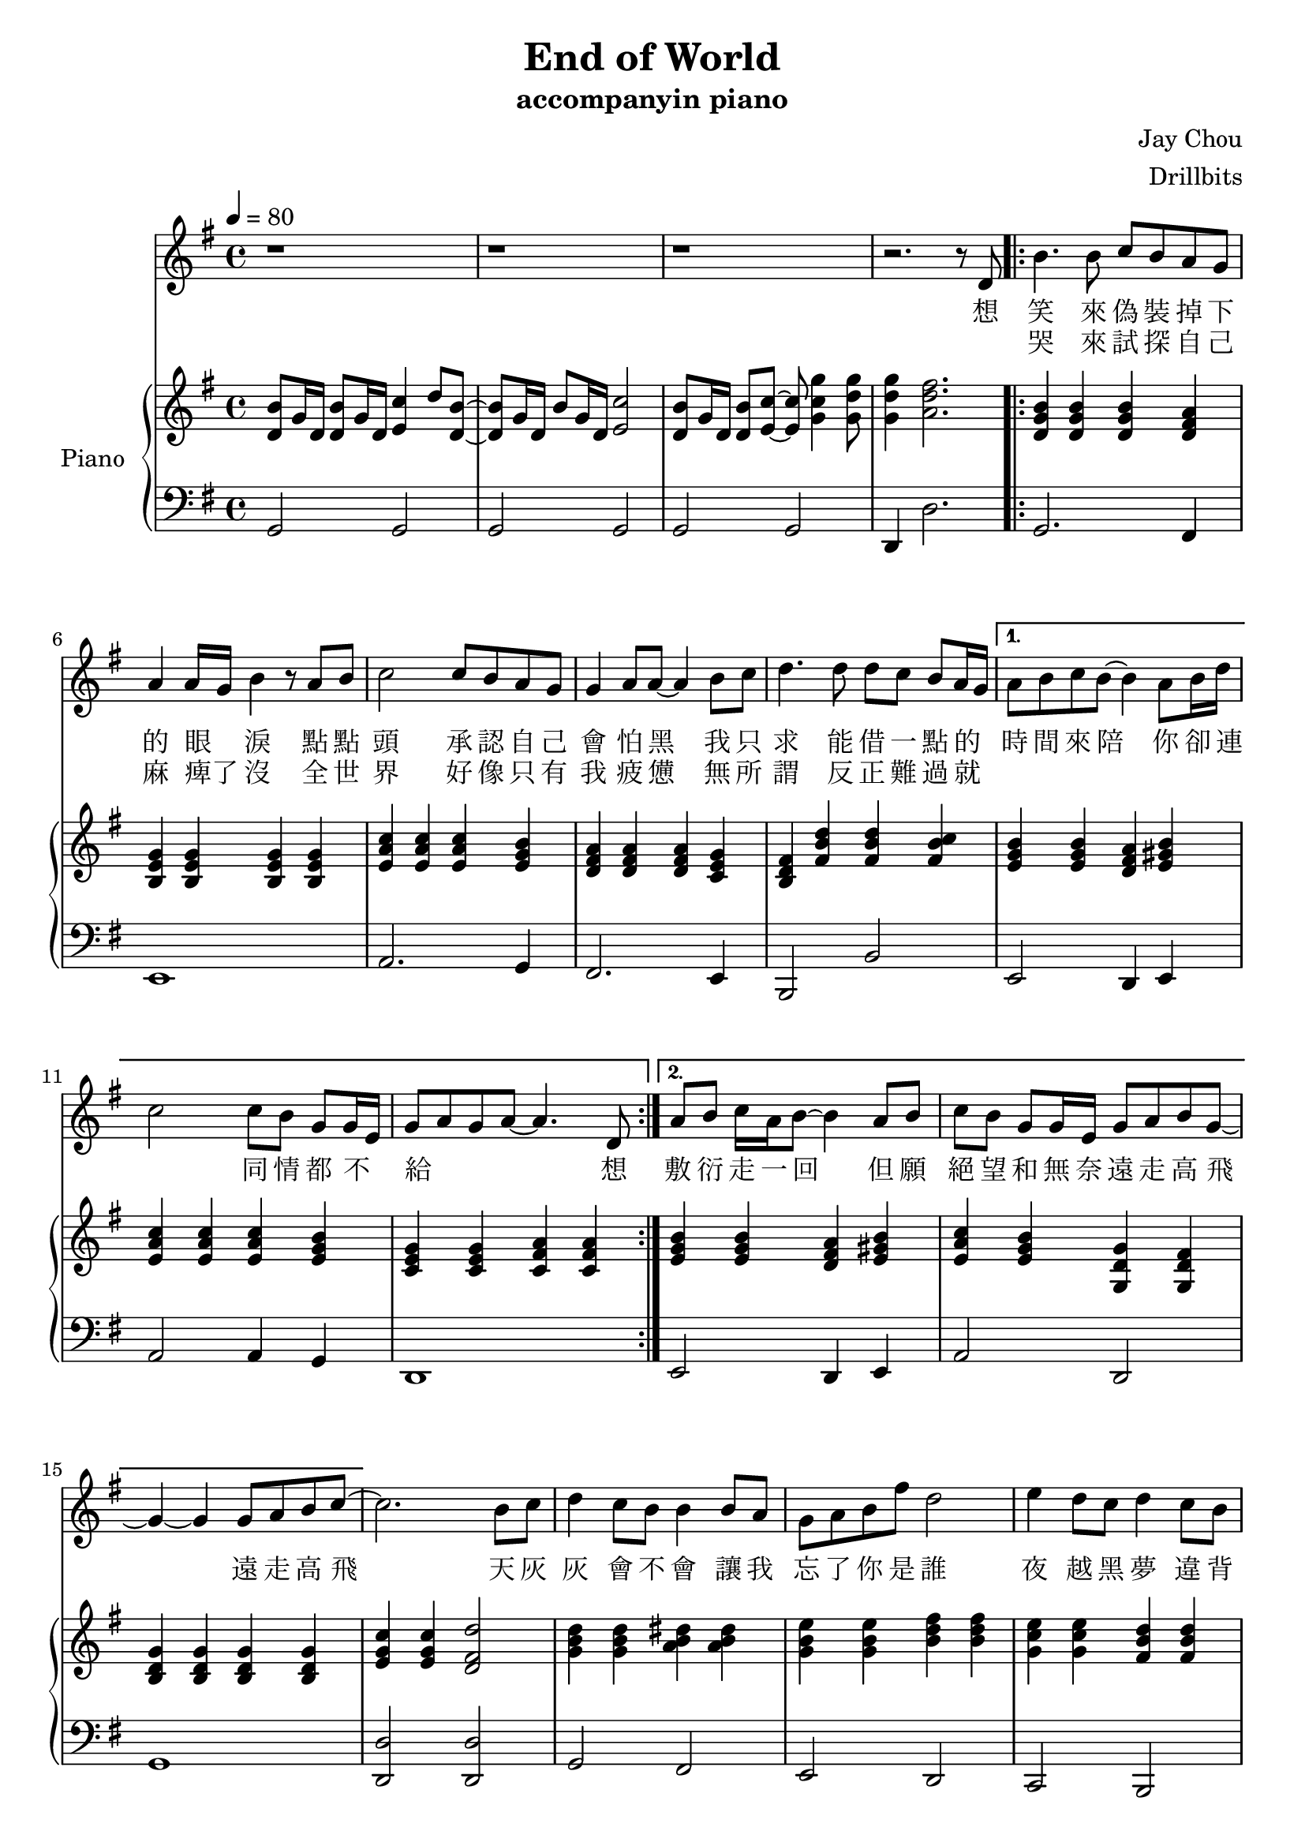 #(set-default-paper-size "a4")

\paper {
  two-sided = ##f
  inner-margin = 0.5\in
  outer-margin = 0.5\in
  %binding-offset = 0.25\in
}

\header{
  title = "End of World"
  subtitle = "accompanyin piano"
  composer = "Jay Chou"
  arranger = "Drillbits"
}


melody = \relative c' {
\key g \major
r1
r1
r1
r2. r8 d
\repeat volta 2 {b'4. b8 c b a g
a4 a16~g b4 r8 a b
c2 c8 b a g
g4 a8 a8~a4 b8 c
d4. d8 d c b a16~g }
\alternative {{a8 b c b~ b4 a8 b16 d16~
c2 c8 b g g16~e 
g8~a~g~a~ a4. d,8} 
{a'8 b c16 a b8~ b4 a8 b
c8 b g g16 e g8 a b g~
g4~g4 g8 a8 b c8~}}
c2. b8 c8
d4 c8 b b4 b8 a 
g a b fis' d2
e4 d8 c d4 c8 b
c b g b a2
g4 a8 b fis'4 g8 fis
e8~d~b g~ g2
r4 c8 c b g b a~
a2. b8 c8
d4 c8 b b4 b8 a
g8 a b fis' d2
e4 d8 c d4 c8 b
c8 b g b a2
g4 a8 b fis'4 g8 fis
e8~d~b g~g2
r4 c8 c b c b d~
d2 b8 g e g~
g1
r1
r1
r2. r8 d8
b'4. b8 c b a g
a4 a16~g b4 r8 a b
c2 c8 b g g16~e16
g4 a8 a8~a4 b8 c
d4. d8 d c b a16~g
a8 b c16 a16 b8~ b4 a8 b
c8 b g g16 e g8 a b g~
g4~g4 g8 a8 b c8~
c2. b8 c8
d4 c8 b b4 b8 a 
g a b fis' d2
e4 d8 c d4 c8 b
c b16 a8. g16 b8.~a4.
g4 a8 b fis'4 g8 fis
e8~d~b g~ g2
r4 c8 c b g b a~
a2. b16 c b c
d4 c8 b b4 b8 a
g8 a b fis' d2
e4 d8 c d4 c8 b
c8 c16 b'~b8 c16 b8~a8.~a4
g,4 a8 b fis'4 g8 fis
e8~d~b g~g2
r4 c8 c b c b d~
d8~e16~g16~g4 b,8 g e g~
g1
}
 
text = \lyricmode {
想 <<{
笑 來 偽 裝 掉 下 的 眼 淚 
點 點 頭   承 認 自 己 會 怕 黑 
我 只 求   能 借 一 點 的 時 間 來 陪
你 卻 連 同 情 都 不 給 想 
}
\new Lyrics 
\with { alignBelowContext = #"firstVerse" }
{
\set associatedVoice = "Voice"
哭   來 試 探 自 己 麻 痺了 沒 
全 世 界   好 像 只 有 我 疲 憊 
無 所 謂   反 正 難 過 就  
{\skip 1}
}
>>
敷 衍 走 一 回 但 願
絕 望 和 無 奈 遠 走 高 飛   遠 走 高 飛 

天 灰 灰   會 不 會   讓 我 忘 了 你 是 誰 
夜 越 黑   夢 違 背   難 追 難 回 味 
我 的 世 界 將 被 摧 毀   也 許 事 與 願 違 

累 不 累   睡 不 睡   單 影 無 人 相 依 偎 
夜 越 黑   夢 違 背   有 誰 肯 安 慰 
我 的 世 界 將 被 摧 毀   也 許 頹 廢 也 是 
另 一 種 美 
想 哭   來 試 探 自 己 麻 痺了 沒 
全 世 界   好 像 只 有 我 疲 憊 
無 所 謂   反 正 難 過 就 敷 衍 走 一 回 
但 願 絕 望 和 無 奈 遠 走 高 飛   遠 走 高 飛 

天 灰 灰   會 不 會   讓 我 忘 了 你 是 誰 
夜 越 黑   夢 違 背   難 追 難 回 味 
我 的 世 界 將 被 摧 毀   也 許 事 與 願 違 

累 不 累 不 累   睡 不 睡   單 影 無 人 相 依 偎 
夜 越 黑   夢 違 背   有 誰 肯 安 慰 
我 的 世 界 將 被 摧 毀   也 許 頹 廢 也 是   另 一 種 美 
}

upper = \relative c' {
  \time 4/4
\key g \major
\tempo 4 = 80
<d b'>8 g16 d <d b'>8 g16 d <e c'>4 d'8 <d, b'>8~
<d b'>8 g16 d b'8 g16 d <e c'>2
<d b'>8 g16 d <d b'>8 <e c'>8~ <e c'>8 <g c g'>4 <g d' g>8 
<g d' g>4 <a d fis>2.
<d, g b>4 <d g b>4 <d g b>4 <d fis a>4
<b e g>4 <b e g>4 <b e g>4 <b e g>4
<e a c>4 <e a c>4 <e a c>4 <e g b>4
<d fis a>4 <d fis a>4 <d fis a>4 <c e g>4
<b d fis>4 <fis' b d>4 <fis b d>4 <fis b c>4
<e g b>4 <e g b>4 <d fis a>4 <e gis b>4
<e a c>4 <e a c>4 <e a c>4 <e g b>4 
<c e g>4 <c e g>4 <c fis a>4 <c fis a>4
<e g b>4 <e g b>4 <d fis a>4 <e gis b>4
<e a c>  <e g b>  <g, d' g>  <g d' fis>
<b d g> <b d g> <b d g> <b d g>
<e g c> <e g c> <d fis d'>2
<g b d>4 <g b d>4 <a b dis>4 <a b dis>4
<g b e>4 <g b e>4 <b d fis>4 <b d fis>4
<g c e>4 <g c e>4 <fis b d>4 <fis b d>4
<e a c>4 <e g b>4 <d fis a>4 <dis fis b>4
<e g b>4 <e g b>4 <ees fis a>4 <ees fis a>4
<d g b> <d g b> <b cis e g>2 
<a c e g>1
<c e g>4 <c e g>4 <c e g>4 <c e g>4
<g' b d>4 <g b d>4 <a b dis>4 <a b dis>4
<g b e>4 <g b e>4 <b d fis>4 <b d fis>4
<g c e>4 <g c e>4 <fis b d>4 <fis b d>4
<e a c>4 <e g b>4 <d fis a>4 <dis fis b>4
<e g b>4 <e g b>4 <ees fis a>4 <ees fis a>4
<d g b> <d g b> <b cis e g>2 
<a c e g>1
<c e g>4 <c e g>4 <c e g>4 <c e g>4
<d b'>16 c' c b c b c8 d4 c8 <d, b'>8 
g16 b, b'8 c8 c4 <d, b'>8 g16 d16 b'8 
c4 g'8 g4 fis4 r8
r1
<g, b>8 d <g b> d <g b> d <fis a> d 
<e g>8 b <e g>8 b <e g>8 b <e g>8 b
<a' c>8 e <a c>8 e <a c>8 e <g b>8 e
<fis a>8 d <fis a>8 d <fis a>8 d <e g>8 c
<d fis>8 b  <b' d>8 fis <b d>8 fis <b c>8 fis 
<g b>8 e <g b>8 e <fis a>8 d <gis b>8 e 
<a c>  e <g b> e  <g, d' g>4  <g d' fis>
<b d g> <b d g> <b d g> <b d g>
<e g c> <e g c> <d fis d'>2
<b' d>8 g <b d>8 g <b dis>8 a <b dis>8 a 
<b e>8 g <b e>8 g <d' fis>8 b <d fis>8 b 
<c e>8 g <c e>8 g <b d>8 fis <b d>8 fis 
<a c>8 e <g b>8 e <fis a>8 d <fis b>8 dis 
<g b>8 e <g b>8 e <fis a>8 ees <fis a>8 ees 
<g b> d <g b> d <b cis e g>2 
<a c e g>1
<c e g>4 <c e g>4 <c e g>4 <c e g>4
<g' b d>4 <g b d>4 <a b dis>4 <a b dis>4
<g b e>4 <g b e>4 <b d fis>4 <b d fis>4
<g c e>4 <g c e>4 <fis b d>4 <fis b d>4
<e a c>4 <e g b>4 <d fis a>4 <dis fis b>4
<e g b>4 <e g b>4 <ees fis a>4 <ees fis a>4
<d g b> <d g b> <b cis e g>2 
<a c e g>1
<c e g>4 <c e g>4 <c e g>4 <c e g>4
<d b'>16 c' c b c b c8 d4 c8 <d, b'>8 
g16 b, b'8 c8 c4 <d, b'>8 g16 d16 b'8 
c8 d4 g8 <g,, d' g>
 

}

lower = \relative c {
  \clef bass
\key g \major
g2 g2
g2 g2
g2 g2
d4 d'2.
g,2. fis4
e1
a2. g4
fis2. e4
b2 b'
e,2 d4 e
a2 a4 g
d1
e2 d4 e
a2 d,2
g1
<d d'>2 <d d'>2
g2 fis2
e2 d2
c2 b2
a2 <d, d'>4 <dis dis'>
e'2 ees2
d2 des2
a1
g'2 g2
g2 fis2
e2 d2
c2 b2
a2 <d, d'>4 <dis dis'>
e'2 ees2
d2 des2
a1
d2 d2
<g, g'>1
<g g'>1
<g g'>1
d'4 d'2.
g,2. fis4
e1
a2. g4
fis2. e4
b2 b'
e,2 d4 e
a2 d,2
g1
<d d'>2 <d d'>2
g2 fis2
e2 d2
c2 b2
a2 <d, d'>4 <dis dis'>
e'2 ees2
d2 des2
a1
g'2 g2
g2 fis2
e2 d2
c2 b2
a2 <d, d'>4 <dis dis'>
e'2 ees2
d2 des2
a1
d2 d2
<g, g'>1
<g g'>1
<g g'>1
<g g'>1
}


violin = \relative c{
}

\score {
  <<
    \new Voice = "mel" { \melody}
    \new Lyrics = "firstVerse" \lyricsto mel \text
    \new PianoStaff \with { instrumentName = #"Piano" } <<
      \new Staff = "upper" \upper
      \new Staff = "lower" \lower
    >>
  >>  
  \layout { }
  \midi { }
 }

